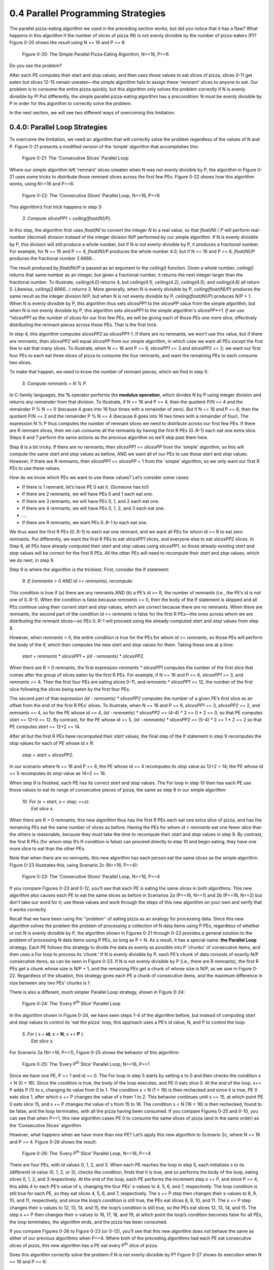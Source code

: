0.4 Parallel Programming Strategies
----------------------------------------

The parallel pizza-eating algorithm we used in the preceding section works, but did you notice that it has a flaw? What happens in this algorithm if the number of slices of pizza (N) is not evenly divisible by the number of pizza-eaters (P)? 
Figure 0-20 shows the result using N == 16 and P == 6:

.. figure:: images/0-20.PizzaAlgorithm1i.png
  :scale: 40 %

  Figure 0-20: The Simple Parallel Pizza-Eating Algorithm, N==16, P==6

Do you see the problem?

After each PE computes their start and stop values, and then uses those values to eat slices of pizza, slices 0-11 get eaten but slices 12-15 remain uneaten—the simple algorithm fails to assign these 'remnant' slices to anyone to eat. Our problem is to consume the entire pizza quickly, but this algorithm only solves the problem correctly if N is evenly divisible by P! Put differently, the simple parallel pizza-eating algorithm has a *precondition*: N must be evenly divisible by P in order for this algorithm to correctly solve the problem.

In the next section, we will see two different ways of overcoming this limitation.


0.4.0: Parallel Loop Strategies
^^^^^^^^^^^^^^^^^^^^^^^^^^^^^^^^^
To overcome the limitation, we need an algorithm that will correctly solve the problem regardless of the values of N and P. Figure 0-21 presents a modified version of the ‘simple’ algorithm that accomplishes this:

.. figure:: images/0-21.PizzaAlgorithm2a.png
  :scale: 40 %

  Figure 0-21: The 'Consecutive Slices' Parallel Loop

Where our simple algorithm left 'remnant' slices uneaten when N was not evenly divisible by P, the algorithm in Figure 0-21 uses some tricks to distribute those remnant slices across the first few PEs. 
Figure 0-22 shows how this algorithm works, using N==16 and P==6:

.. figure:: images/0-22.PizzaAlgorithm2b.png
  :scale: 40 %

  Figure 0-22: The 'Consecutive Slices' Parallel Loop, N==16, P==6

This algorithm’s first trick happens in step 3:

  | *3. Compute slicesPP1 = ceiling(float(N)/P).*

In this step, the algorithm first uses *float(N)* to convert the integer *N* to a real value, so that *float(N) / P* will perform real-number (decimal) division instead of the integer division N/P performed by our simple algorithm. If N is evenly divisible by P, this division will still produce a whole number, but if N is not evenly divisible by P, it produces a fractional number. For example, for N == 16 and P == 4, *float(N)/P* produces the whole number 4.0; but if N == 16 and P == 6, *float(N)/P* produces the fractional number 2.6666… 

The result produced by *float(N)/P* is passed as an argument to the *ceiling()* function.  Given a whole number, *ceiling()* returns that same number as an integer, but given a fractional number, it returns the next integer larger than the fractional number. To illustrate, *ceiling(4.0)* returns 4, but *ceiling(4.1)*, *ceiling(4.2)*, *ceiling(4.5)*, and *ceiling(4.6)* all return 5. Likewise, *ceiling(2.6666…)* returns 3. More generally, when N is evenly divisible by P, *ceiling(float(N)/P)* produces the same result as the integer division N/P, but when N is not evenly divisible by P, *ceiling(float(N)/P)* produces N/P + 1. When N is evenly divisible by P, this algorithm thus sets *slicesPP1* to the *slicesPP* value from the simple algorithm, but when N is not evenly divisible by P, this algorithm sets *slicesPP1* to the simple algorithm's *slicesPP*+1. If we use *slicesPP1* as the number of slices for our first few PEs, we will be giving each of those PEs one more slice, effectively distributing the remnant pieces across those PEs. That is the first trick.

In step 4, this algorithm computes *slicesPP2* as *slicesPP1*-1. If there are no remnants, we won’t use this value, but if there are remnants, then *slicesPP2* will equal *slicesPP* from our simple algorithm, in which case we want all PEs *except* the first few to eat that many slices. To illustrate, when N == 16 and P == 6, *slicesPP1* == 3 and *slicesPP2* == 2; we want our first four PEs to each eat three slices of pizza to consume the four remnants, and want the remaining PEs to each consume two slices.

To make that happen, we need to know the number of remnant pieces, which we find in step 5:

  | *5. Compute remnants = N % P.*

In C-family languages, the **%** operator performs the **modulus operation**, which divides N by P using integer division and returns any *remainder* from that division. To illustrate, if N == 16 and P == 4, then the quotient P/N == 4 and the remainder P % N == 0 (because 4 goes into 16 four times with a remainder of zero). But if N == 16 and P == 6, then the quotient P/N == 2 and the remainder P % N == 4 (because 6 goes into 16 two times with a remainder of four). The expression N % P thus computes the number of remnant slices we need to distribute across our first few PEs. If there are R remnant slices, then we can consume all the remnants by having the first R PEs (0..R-1) each eat one extra slice.
Steps 6 and 7 perform the same actions as the previous algorithm so we’ll skip past them here.

Step 8 is a bit tricky. If there are no remnants, then *slicesPP1* == *slicesPP* from the 'simple' algorithm, so this will compute the same *start* and *stop* values as before, AND we want all of our PEs to use those *start* and *stop* values. However, if there are R remnants, then *slicesPP1* == *slicesPP* + 1 from the 'simple' algorithm, so we only want our first R PEs to use these values.

How do we know which PEs we want to use these values? Let’s consider some cases:

- If there is 1 remnant, let’s have PE 0 eat it. (Someone has to!)
- If there are 2 remnants, we will have PEs 0 and 1 each eat one.
- If there are 3 remnants, we will have PEs 0, 1, and 2 each eat one.
- If there are 4 remnants, we will have PEs 0, 1, 2, and 3 each eat one.
- …
- If there are R remnants, we want PEs 0..R-1 to each eat one.

We thus want the first R PEs (0..R-1) to each eat one remnant, and we want all PEs for whom id >= R to eat zero remnants. Put differently, we want the first R PEs to eat *slicesPP1* slices, and everyone else to eat *slicesPP2* slices. In Step 8, all PEs have already computed their *start* and *stop* values using *slicesPP1*, so those already-existing *start* and *stop* values will be correct for the first R PEs. All the other PEs will need to recompute their *start* and *stop* values, which we do next, in step 9.

Step 9 is where the algorithm is the trickiest. First, consider the If statement:

  | *9. If (remnants > 0 AND id >= remnants), recompute:*

This condition is true if (a) there are any remnants AND (b) a PE’s id >= R, the number of remnants (i.e., the PE’s id is not one of 0..R-1). When the condition is false because *remnants* == 0, then the body of the If statement is skipped and all PEs continue using their current *start* and *stop* values, which are correct because there are no remnants. When there are remnants, the second part of the condition *id >= remnants* is false for the first R PEs—the ones across whom we are distributing the remnant slices—so PEs 0..R-1 will proceed using the already-computed *start* and *stop* values from step 8. 

However, when *remnants* > 0, the entire condition is true for the PEs for whom *id >= remnants*, so those PEs will perform the body of the if, which then computes the new *start* and *stop* values for them. Taking these one at a time:

  |     *start = remnants * slicesPP1 + (id - remnants) * slicesPP2.*

When there are R > 0 remnants, the first expression *remnants * slicesPP1* computes the number of the first slice that comes after the group of slices eaten by the first R PEs. For example, if N == 16 and P == 6, *slicesPP1* == 3, and *remnants* == 4. Then the first four PEs are eating slices 0-11, and *remnants * slicesPP1* == 12, the number of the first slice following the slices being eaten by the first four PEs.

The second part of that expression *(id - remnants) * slicesPP2* computes the number of a given PE’s first slice as an offset from the end of the first R PEs’ slices. To illustrate, when N == 16 and P == 6, *slicesPP1* == 3, *slicesPP2* == 2, and *remnants* == 4, so for the PE whose id == 4, *(id - remnants) * slicesPP2* == (4-4) * 2 == 0 * 2 == 0, so that PE computes *start* == 12+0 == 12. By contrast, for the PE whose id == 5, *(id - remnants) * slicesPP2* == (5-4) * 2 == 1 * 2 == 2 so that PE computes *start* == 12+2 == 14.

After all but the first R PEs have recomputed their *start* values, the final step of the If statement in step 9 recomputes the *stop* values for each of PE whose id ≥ R:

  |     *stop = start + slicesPP2.*

In our scenario where N == 16 and P == 6, the PE whose id == 4 recomputes its *stop* value as 12+2 = 14; the PE whose id == 5 recomputes its *stop* value as 14+2 == 16.

When step 9 is finished, each PE has its correct *start* and *stop* values. The For loop in step 10 then has each PE use those values to eat its range of consecutive pieces of pizza, the same as step 8 in our simple algorithm:

  | *10. For (s = start; s < stop; ++s):*
  |           *Eat slice s.*

When there are R > 0 remnants, this new algorithm thus has the first R PEs each eat one extra slice of pizza, and has the remaining PEs eat the same number of slices as before. Having the PEs for whom *id > remnants* eat one fewer slice than the others is reasonable, because they must take the time to recompute their *start* and *stop* values in step 9. By contrast, the first R PEs (for whom step 9’s If-condition is false) can proceed directly to step 10 and begin eating; they have one more slice to eat than the other PEs.

Note that when there are no remnants, this new algorithm has each person eat the same slices as the simple algorithm. Figure 0-23 illustrates this, using Scenario 2c (N==16, P==4):

.. figure:: images/0-23.PizzaAlgorithm2c.png
  :scale: 40 %

  Figure 0-23: The 'Consecutive Slices' Parallel Loop, N==16, P==4

If you compare Figures 0-23 and 0-12, you’ll see that each PE is eating the same slices in both algorithms. This new algorithm also causes each PE to eat the same slices as before in Scenarios 2a (P==16, N==1) and 2b (P==16, N==2) but don’t take our word for it; use these values and work through the steps of this new algorithm on your own and verify that it works correctly.

Recall that we have been using the ''problem'' of eating pizza as an analogy for processing data. Since this new algorithm solves the problem the problem of processing a collection of N data items using P PEs, regardless of whether or not N is evenly divisible by P, the algorithm shown in Figures 0-21 through 0-23 provides a general solution to the problem of processing N data items using P PEs, so long as P < N.
As a result, it has a special name: **the Parallel Loop** strategy. 
Each PE follows this strategy to divide the data as evenly as possible into P 'chunks' of consecutive items, and then uses a For loop to process its 'chunk.' 
If N is evenly divisible by P, each PE’s chunk of data consists of exactly N/P consecutive items, as can be seen in Figure 0-23. 
If N is not evenly divisible by P (i.e., there are R remnants), the first R PEs get a chunk whose size is N/P + 1, and the remaining PEs get a chunk of whose size is N/P, as we saw in Figure 0-22.
Regardless of the situation, this strategy gives each PE a chunk of consecutive items, and the maximum difference in size between any two PEs’ chunks is 1.

There is also a different, much simpler Parallel Loop strategy, shown in Figure 0-24:

.. figure:: images/0-24.PizzaAlgorithm3a.png
  :scale: 40 %

  Figure 0-24: The 'Every P\ :sup:`th` Slice' Parallel Loop

In the algorithm shown in Figure 0-24, we have seen steps 1-4 of the algorithm before, but instead of computing *start* and *stop* values to control its 'eat the pizza' loop, this approach uses a PE’s id value, N, and P to control the loop:

  | *5. For* ( *s =* **id**; *s <* **N**; *s +=* **P** ):
  |	     *Eat slice s.*

For Scenario 2a (N==16, P==1), Figure 0-25 shows the behavior of this algorithm:

.. figure:: images/0-25.PizzaAlgorithm3b.png
  :scale: 40 %

  Figure 0-25: The 'Every P\ :sup:`th` Slice' Parallel Loop, N==16, P==1

Since we have one PE, P == 1 and id == 0. The For loop in step 5 starts by setting s to 0 and then checks the condition s < N (0 < 16). Since the condition is true, the body of the loop executes, and PE 0 eats slice 0. At the end of the loop, s+= P adds P (1) to s, changing its value from 0 to 1. The condition s < N (1 < 16) is then rechecked and since it is true, PE 0 eats slice 1, after which s += P changes the value of s from 1 to 2. This behavior continues until s == 15, at which point PE 0 eats slice 15, and s += P changes the value of s from 15 to 16. The condition s < N (16 < 16) is then rechecked, found to be false, and the loop terminates, with all the pizza having been consumed. If you compare Figures 0-25 and 0-10, you can see that when P==1, this new algorithm cases PE 0 to consume the same slices of pizza (and in the same order) as the 'Consecutive Slices' algorithm.

However, what happens when we have more than one PE? Let’s apply this new algorithm to Scenario 2c, where N == 16 and P == 4. Figure 0-26 shows the result:

.. figure:: images/0-26.PizzaAlgorithm3c.png
  :scale: 40 %

  Figure 0-26: The 'Every P\ :sup:`th` Slice' Parallel Loop, N==16, P==4

There are four PEs, with id values 0, 1, 2, and 3. When each PE reaches the loop in step 5, each initializes s to its (different) id value (0, 1, 2, or 3), checks the condition, finds that it is true, and so performs the body of the loop, eating slices 0, 1, 2, and 3 respectively. 
At the end of the loop, each PE performs the increment step s += P, and since P == 4, this adds 4 to each PE’s value of s, changing the four PEs’ s-values to 4, 5, 6, and 7, respectively. 
The loop condition is still true for each PE, so they eat slices 4, 5, 6, and 7, respectively. 
The s += P step then changes their s-values to 8, 9, 10, and 11, respectively, and since the loop’s condition is still true, the PEs eat slices 8, 9, 10, and 11. 
The s += P step changes their s-values to 12, 13, 14, and 15, the loop’s condition is still true, so the PEs eat slices 12, 13, 14, and 15. 
The step s += P then changes their s-values to 16, 17, 18, and 19, at which point the loop’s condition becomes false for all PEs, the loop terminates, the algorithm ends, and the pizza has been consumed.

If you compare Figures 0-26 to Figure 0-23 (or 0-12), you’ll see that this new algorithm does not behave the same as either of our previous algorithms when P==4. 
Where both of the preceding algorithms had each PE eat consecutive slices of pizza, this new algorithm has a PE eat every P\ :sup:`th` slice of pizza. 

Does this algorithm correctly solve the problem if N is not evenly divisible by P? Figure 0-27 shows its execution when N == 16 and P == 6:

.. figure:: images/0-27.PizzaAlgorithm3d.png
  :scale: 40 %

  Figure 0-27: The 'Every P\ :sup:`th` Slice' Parallel Loop, N==16, P==6

There are six PEs, with id values 0, 1, 2, 3, 4, and 5. When they reach the For loop in step 5, each PE initializes s to its id-value, and since the loop condition is true for all of them, they eat slices 0, 1, 2, 3, 4, and 5. Each performs the statement s += P, and since P == 6, their s-values change to 6, 7, 8, 9, 10, and 11, respectively. The loop condition s < N is still true for all PEs, so each eats slice s, and slices 6, 7, 8, 9, 10 and 11 are consumed. Each PE performs s += P, changing their s-values to 12, 13, 14, 15, 16, and 17, at which point something interesting happens: The PEs whose ids are 0, 1, 2, and 3 have s-values of 12, 13, 14, and 15, so the loop’s condition s < N is true for them, and they eat slices 12, 13, 14, and 15, respectively. But the PEs whose ids are 4 and 5 have s-values of 16 and 17, so the loop’s condition s < N is false for them, so these PEs’ loops terminate and their part in the algorithm is done. But the PEs whose ids are 0, 1, 2, and 3 are still active, so when they finish eating, they perform the step s += P, changing their s-values to 18, 19, 20, and 21. At that point, the loop condition s < N is false for those four PEs, their loops terminate, and they are done. All PEs are now done and all slices of the pizza have been consumed, so this simpler parallel loop correctly solves our pizza-eating problem when N is not evenly divisible by P!

We thus have two different Parallel Loop strategies that correctly solve our problem, regardless of whether or not N is evenly divisible by P [#]_:

  1. A 'consecutive slices' loop in which each PE consumes a “chunk” of adjacent slices, 
  and all the chunks are approximately the same size. For this reason, this is sometimes 
  called the 'equal chunks' Parallel Loop.

  2. A simpler 'every P\ :sup:`th` slice' loop in which each PE starts by 
  eating the slice whose number is its id and then jumps forward P positions 
  to get to its next slice, repeating this until it has jumped beyond the final slice. 
  From the perspective of “chunks”, this approach has each PE process chunks of size 1, 
  so it is sometimes called the 'chunk-size 1' Parallel Loop.

These two Parallel Loops have different strengths and weaknesses, depending on the nature of the problem being solved:

- **Memory locality**. 
  The 'consecutive slices' Parallel Loop has each PE loop through a 'chunk' 
  of consecutive slice numbers. 
  If those slice numbers correspond to memory locations (e.g., the entries in an array), 
  the 'consecutive slices' Parallel Loop has each PE access memory locations that are 
  physically adjacent to one another, as shown in Figure 0-28. 
  Computer scientists describe this behavior as *exhibiting good memory locality*:

  .. figure:: images/0-28.ArrayConsecutive.png
    :scale: 40 %

  Figure 0-28: Applying the 'Consecutive Slices' Parallel Loop to an Array, N==16, P==6

  By contrast, the 'every P\ :sup:`th` slice' Parallel Loop jumps from location to 
  location in memory, 
  skipping over P slices each iteration. 
  If the slices correspond to locations in the computer’s memory, 
  then this Parallel Loop exhibits poor memory locality because 
  each PE jumps from location to location in memory. 
  Figure 0-29 shows this memory access pattern for the different PEs:

  .. figure:: images/0-29.ArrayNonConsecutive.png
    :scale: 40 %

  Figure 0-29: Applying the 'Every P\ :sup:`th` Slice' Parallel Loop to an Array, N==16, P==6

  For reasons we will see shortly, solutions that employ good memory locality 
  are often much faster than those that do not, 
  so for problems that involve processing values stored in arrays, 
  the 'consecutive slices' Parallel Loop is usually faster. 

- **Cache Awareness**.
  Memory locality is important because each core in a modern CPU 
  has a high-speed local memory called its **cache**. 
  When a PE on that core tries to access a location in memory, 
  the hardware first looks for the value of that location in the cache. 
  If it is there, that cached value is used; 
  otherwise, the hardware fetches the value *from that location 
  plus the values of the next several locations*, 
  anticipating that they are likely to be accessed next. 
  Figure 0-30 illustrates how this is beneficial 
  for the 'consecutive slices' Parallel Loop:

  .. figure:: images/0-30.CacheAwareness.png
    :scale: 40 %

  Figure 0-30: Cache-Awareness of the 'Consecutive Slices' Parallel Loop for an Array, N==16, P==6

  When each PE accesses its first value, the hardware caches that value 
  and the next few values, which are the values a PE following the 'consecutive slices' 
  algorithm will access. 
  Since the cache is much speedier than main memory, those subsequent accesses to the 
  cached values will proceed much faster than if those values had to be retrieved 
  from main memory. 
  Taking advantage of the cache this way is called **cache-aware behavior**.

  By contrast, the 'every P\ :sup:`th` slice' Parallel Loop is not so good 
  for processing array entries, as shown in Figure 0-31:

  .. figure:: images/0-31.CacheObliviousness.png
    :scale: 40 %

  Figure 0-31: Cache-Obliviousness of the 'Every P\ :sup:`th` Slice' Parallel Loop for an Array, N==16, P==6

  As each PE accesses its first value from main memory (e.g., a[0] for PE 0), 
  the hardware will read and cache that value and the array entries of other PEs, 
  rather than those of that PE. 
  Then, when the PE tries to read its next value (e.g., a[4] for PE 0), 
  that value is not present in its cache, so the value must be fetched from main memory, 
  which is much slower than if that value was present in the cache. 
  Each array entry a given PE accesses will not be found in the cache, 
  so it will have to be read from memory, making this approach 
  much slower than the 'consecutive slices' approach. 
  An algorithm like this, that does not take advantage of the hardware’s 
  cache mechanism is sometimes described as *cache-unaware* or **cache-oblivious**.

  In our pizza-eating scenarios, imagine that each PE has a plate (analogous to the cache) 
  that can hold 4 slices of pizza. 
  The 'consecutive slices' algorithm lets each PE move the four consecutive slices 
  she will eat from the pizza box onto her plate *in one action*, 
  and then eat them without needing to return to the pizza box. 
  By contrast, if we use the 'every P\ :sup:`th` slice' algorithm, 
  a PE cannot grab her four slices in one action, 
  because the slices she will eat are not adjacent to one another, 
  as we saw in Figures 0-27 and 0-29. 

- **Simplicity**.
  The 'every P\ :sup:`th` slice algorithm is much simpler than the 'consecutive slices' 
  algorithm. 
  When it comes to programming and maintaining software, simplicity is often a virtue.

  For example, suppose that solving a problem requires a function f(x) to be applied to 
  all of the integers x from the range 0 to 1,000,000 and summing those results. 
  Solving this problem requires no array, and the f(x) values can be summed in any order, 
  so the 'every P\ :sup:`th` slice' Parallel Loop offers a much simpler way 
  to solve the problem than the 'consecutive slices' Parallel Loop.
 
- **Load Balancing**.
  In our pizza-eating scenarios, we assumed that it would take every PE 
  the same amount of time to eat a piece of pizza. 
  Put differently, we assumed the time required to process a data item is *uniform*. 
  When this assumption is true, the 'consecutive slices' Parallel Loop is usually 
  preferred for problems that involve array accesses, 
  as it offers better memory locality and cache awareness than the 
  'every P\ :sup:`th` slice' Parallel Loop. 

  However, suppose you and your friends have two 8-slice pizzas to eat, 
  and we number the two pizzas as shown in Figure 0-32. 
  Suppose also that the first pizza is a thin-crust plain pizza 
  but the second pizza is a double-crust, triple-toppings, deep-dish pizza:

  .. figure:: images/0-32.TwoDifferentPizzas.png
    :scale: 40 %

  Figure 0-32: Two Different Pizzas (Non-Uniform Processing Times)

  Given the differences in the two pizzas’ crusts, toppings, and thickness, 
  can you imagine that eating a slice of the second pizza might take *longer* 
  than eating a slice of the first pizza? 
  When this is the case, the time to “process” a slice of pizza is non-uniform. 

  If we revisit Scenario 2c (N==16, P==4) with this pair of pizzas, 
  what happens when we use the “consecutive slices” algorithm of Figure 0-23? 
  Using this algorithm, PEs 0 (red) and 1 (yellow) are assigned 
  all of the thin-crust plain slices to eat, 
  while PEs 2 (green) and 3 (blue) are assigned all of the slices from the second pizza, 
  as shown in Figure 0-33:

  .. figure:: images/0-33.TwoDifferentPizzas-a.png
    :scale: 40 %

  Figure 0-33: Two Different Pizzas, Consecutive Slices, N==16, P==4

  That is, when using the 'consecutive slices' algorithm, 
  PEs 0 and 1 will finish their four slices relatively quickly, 
  but PEs 2 and 3 will take much longer to finish their four slices, 
  because the algorithm assigned them all of the time-consuming slices to eat. 
  Moreover, after PEs 0 and 1 finish their slices, 
  the algorithm will have those two PEs sit idle while PEs 2 and 3 eat, 
  when they could be helping to solve our problem! 
  (Remember: the goal is to eat the pizzas as quickly as possible.)

  By contrast, what happens if the PEs use the 'every P\ :sup:`th` slice' algorithm 
  to eat these two pizzas? 
  PE 0 (red) will eat slices 0, 4, 8, and 12; 
  PE 1 (yellow) will eat slices 1, 5, 9, and 13; 
  PE 2 (green) will eat slices 2, 6, 10, and 14; 
  PE 3 (blue) will eat slices 3, 7, 11, and 15, 
  as shown in Figure 0-34.

  .. figure:: images/0-34.TwoDifferentPizzas-b.png
    :scale: 40 %

  Figure 0-34: Two Different Pizzas, Every P\ :sup:`th` Slice, N==16, P==4

  The 'every P\ :sup:`th` slice' algorithm assigns each PE two slices of the thin pizza 
  and two slices of the double-crust pizza, 
  so this algorithm divides the thick and thin slices evenly among the PEs. 
  With the “processing” spread evenly, no PE will sit idle 
  while other PEs are still eating—the PEs will all finish eating at about the same time. 

  When the processing times for different data items are not uniform, 
  the 'every P\ :sup:`th` slice' Parallel Loop often does a better job 
  of balancing the PE’s workloads (i.e., **load-balancing**) 
  than the 'consecutive slices' Parallel Loop.


The two Parallel Loop strategies thus have different strengths and weaknesses: 
When solving a problem involves processing values that are stored in an array, 
the 'consecutive slices' loop is usually faster, 
due to its better locality and cache awareness. 
When different data items have significantly different (non-uniform) processing times, 
the 'every P\ :sup:`th` slice' loop may be faster, 
as it tends to balance the computational workloads more evenly among the different PEs. 



0.4.3: The Leader-Worker Strategy
^^^^^^^^^^^^^^^^^^^^^^^^^^^^^^^^^

The two Parallel Loop strategies offer one way to solve the pizza-eating problem, 
but both algorithms depend on our being able to assign each slice of pizza a number. 
What if—for some reason—there was no good way for us to number the pizza slices [#]_?  
Figure 0-35 presents an algorithm we might use in this situation, 
using an approach we will call the **Leader-Worker Strategy**:

.. figure:: images/0-35.LeaderWorker.png
  :scale: 40 %

  Figure 0-35: The Leader-Worker Strategy

In this approach, one PE—usually the PE with id==0—is designated the **leader**, while all of the other PEs are **workers**. 
In our problem, the leader hands out pizza-slices for the workers to eat. 
Each worker repeatedly: (a) gets a slice of pizza from the leader, and (b) eats that slice, until the pizza is all gone. 
Figure 0-36 shows how this approach might work in Scenario 2c (N==16 and P==4):

.. figure:: images/0-36.LeaderWorker-a.png
  :scale: 40 %

  Figure 0-36: The Leader-Worker Strategy, N==16, P==4

Note that Figure 0-36 shows the slices the worker PEs would consume if the workers happen to acquire their slices in 1-2-3 order. There is no guarantee that this particular ordering will occur; the workers could just as easily get their slices in 1-3-2, 2-1-3, 2-3-1, 3-2-1, or 3-1-2 order. The order doesn’t matter, so long as the pizza gets eaten.

In the Leader-Worker strategy, an If statement like the one shown in step 5 is used to separate the leader’s behavior from the worker’s behavior:

| *If id == LEADER:*
|  	*performLeaderBehavior*
| *Otherwise:*
|	*performWorkerBehavior*

In addition to giving the workers tasks to perform, it is common in parallel computing for the leader to handle any input and output needed to solve the problem.


0.4.2: The Shared Queue (with Leader-Worker + Barrier) Strategy
^^^^^^^^^^^^^^^^^^^^^^^^^^^^^^^^^^^^^^^^^^^^^^^^^^^^^^^^^^^^^^^^

You may have noticed that in the Leader-Worker strategy shown in Figure 0-36, the leader (PE 0) eats none of the pizza slices—the leader’s sole role is to give slices of pizza to the workers to eat. 
This raises some potential issues:

- What if there are no workers (i.e., P==1)? 
  As written, the algorithm in Figure 0-35 will fail, 
  since it doesn’t account for this situation. 
  One way to remedy this is to revise step 5 of the algorithm 
  by adding an If statement to step 5, 
  to have the leader perform the role of a worker when there are no workers:

    | *5. If id == LEADER:*
    |      *While the pizza box is not empty:*
    |           *Get a slice of pizza from the box.*
    |           **If P > 1:**
    |                 *Give that slice to a worker (who is not eating).*
    |           **Otherwise:**
    |                 **Eat that slice.**
    |      *Announce: “The pizza is all gone!”*
    |   *Otherwise (worker):*
    |      *While there is pizza remaining:*
    |           *Get a slice of pizza from the LEADER*
    |           *Eat that slice.*


- Suppose there are only a few workers and eating a slice of pizza is time-consuming (e.g., the pizza is a double-crust, triple-toppings, deep-dish pizza). Then the leader may well be idle much of the time, as the (few) workers eat their slices. When this occurs, the leader’s capabilities are being wasted, since s/he could be helping to eat the pizza. 

One way to remedy both of these issues is to adjust this algorithm as shown in Figure 0-37, which introduces two new strategy-concepts—the **Shared Queue** and the **Barrier**:

.. figure:: images/0-37.SharedQueue1.png
  :scale: 40 %

  Figure 0-37: The Shared Queue (with Leader-Worker and Barrier) Strategy

As its name suggests, this strategy relies on a data structure called a **queue** that all PEs share. In step 5, the leader creates this queue and then loads it with the pizza slices. In step 7, each PE (including the leader) acts as a worker, repeatedly removing a slice of pizza from the queue and eating that slice, until the queue is empty.

If we want to ensure that our leader has a chance to participate in eating the pizza, then we need to prevent any worker from starting step 7 before the leader finishes loading the queue. Step 6 accomplishes this using a special parallel computing construct called a **barrier**. When any PE reaches the barrier, it is forced to wait until *all* the PEs have reached it; when the last PE reaches the barrier, all of the PEs are released to proceed past it. The barrier in step 6 thus *synchronizes* all of the PEs by forcing the workers to wait at the barrier until the leader has finished loading the queue and joins them. 

As soon as the last PE reaches the barrier in step 6, all the PEs can proceed to step 7, where they begin removing slices of pizza from the queue and eating them. It is worth mentioning that since multiple PEs may be trying to get slices from the queue at the same time, the shared queue must be *parallel-safe*, by which we mean it only allows one PE at a time to perform its operations (i.e., appending an item, removing an item, checking its empty-state, etc.). A parallel-safe queue will prevent any two PEs from getting the same slice of pizza from the queue.

Figure 0-38 shows how this strategy might work with N==16 slices and P==4 PEs:

.. figure:: images/0-38.SharedQueue2.png
  :scale: 40 %

  Figure 0-38: The Shared Queue (with Leader-Worker and Barrier) Strategy, N==16, P==4


In Figure 0-38, PE 1 gets the first slice, PE 2 gets the second slice, PE 3 gets the third slice, PE 0 gets the fourth slice, PE 1 gets the fifth slice, PE 2 gets the sixth slice, PE 3 gets the seventh slice, PE 0 gets the eighth slice, and so on. However, it is important to see that this is just one possible ordering. Because of the BARRIER in step 6, each PE has an equal chance of being the first to reach the loop in step 7, so PEs 3, 2, 1, and 0 all have equal chances of getting the first slice. After that, each remaining PE has an equal chance of getting the second slice, and so on.

Figure 0-38 shows how the algorithm might work with N==16 slices and P==4 PEs, where N is evenly divisible by P. This same strategy also solves the problem correctly if N is not evenly divisible by P. It also automatically load-balances the work if some slices take longer to eat than others, since the PEs eating the time-consuming slices will just eat fewer slices, while the PEs eating the “faster” slices will eat more slices. Remember: The goal is to consume the pizza quickly; it doesn’t matter if some PEs eat more slices than others.

The main drawbacks to this Shared Queue strategy are:

- N-1 of the PEs wait at the barrier in step 6 while the leader fills the queue in step 5. 
  Since the leader fills the queue sequentially, this increases the algorithm’s seqPct 
  with respect to both Amdahl’s Law and the Gustafson-Barsis Law. 
  In theory, filling the queue in step 5 could be parallelized, but in practice, 
  it is usually faster to just have one PE perform that step, 
  because (i) the queue must be parallel-safe—only one item can be appended to it 
  or removed from it at a time, and (ii) appending an item to a queue 
  is generally a quick operation, so having the leader fill it won’t waste that much time.

  Note that we cannot safely remove the barrier (step 6). 
  If we did, then one or more workers could reach step 7 
  before the leader has begun filling the queue. 
  Such workers would find the queue to be empty and (blindly following the algorithm) 
  then finish prematurely. The barrier prevents this situation from occurring.

- All PEs must be able to access the queue—it must be *shared* among the PEs. 
  Since the queue is stored in main memory, this Shared Queue strategy 
  *is only useable on shared-memory multiprocessors* (see Section 0.1). 
  Put differently, this strategy cannot be used on distributed-memory multiprocessors,
  because the CPUs on those platforms have no shared memory between them.
 
  On those distributed-memory platforms, the Leader-Worker strategy 
  (with the If-Else logic to handle the case where P==1) can be used instead: 
  each worker just sends the leader a “Give me work to do” message 
  whenever it is ready to process an item 
  (usually containing the result of the last item it processed); 
  the leader sends that worker a message containing the next item to be processed, 
  or a “No more items—time to quit!” message. 

These drawbacks aside, the Share Queue and/or Leader-Worker approaches are parallel strategies that can be used in situations where the Parallel Loop strategies cannot, making them useful in many situations.


0.4.3: The Reduction Strategy
^^^^^^^^^^^^^^^^^^^^^^^^^^^^^

When devising a parallel solution to a problem, it is fairly common to reach a point where each PE has a solution to its part of the problem (i.e., a partial solution), and these partial solutions must be combined in order to solve the overall problem.

To illustrate, suppose that instead of eating the pizza as quickly as possible, our problem is to determine the amount of cheese Penelope’s Parallel Pizzeria puts on one of their typical 16-slice pizzas—the weight of the cheese—as quickly as possible. (Perhaps there is a competing pizzeria nearby and we want to find out which store uses more cheese, in which case we would follow this same procedure with pizzas from both shops and compare the results). 

To solve this problem, we can remove the cheese from each slice of the pizza and weigh it. To solve the problem quickly, we might use parallelism to distribute the pizza’s slices among our available PEs as before, using one of the Parallel Loops or a Leader-Worker strategy. But instead of eating the slices, each PE removes the cheese from their slices, and weighs the resulting cheese. That parallelizes the work of “processing” each slice of pizza among our PEs, but each PE then knows a fraction of the total weight of the pizza’s cheese—each PE has a partial solution to our problem. How do we combine these partial solutions into a total solution? 

To make this a bit more concrete, suppose that we have a 16-slice pizza (N==16) and 8 friends (P==8), so that each PE has two slices to process. Suppose further that each PE has determined the weights of the cheese (in grams) on their two slices as follows:

.. raw:: html

  <table border="1" style="text-align:center">
   <tr>
    <th style="width:150px;text-align:center">PE</th>
    <th style="width:50px;text-align:center">0</th>
    <th style="width:50px;text-align:center">1</th>
    <th style="width:50px;text-align:center">2</th>
    <th style="width:50px;text-align:center">3</th>
    <th style="width:50px;text-align:center">4</th>
    <th style="width:50px;text-align:center">5</th>
    <th style="width:50px;text-align:center">6</th>
    <th style="width:50px;text-align:center">7</th>
    </tr>
   <tr>
    <td>Cheese Weight</td>
    <td>44</td>
    <td>40</td>
    <td>43</td>
    <td>43</td>
    <td>40</td>
    <td>41</td>
    <td>44</td>
    <td>41</td>
   </tr>
  </table>
  <p>


Assuming P > 1, one approach might be to use a Leader-Worker strategy like the following:

  |  Write down :math:`Total_{id}`:, followed by the weight of the cheese from your slices.
  |  If id == LEADER:
  |     For each value i in 1..P-1:
  |          Ask “:math:`PE_i`, what is :math:`Total_i`?" 
  |          Listen for :math:`Total_i` from :math:`PE_i`.
  |          Add that number to the current value of :math:`Total_{LEADER}`”
  |  Otherwise:
  |     Wait until LEADER asks for your :math:`Total_{id}`.
  |     Answer with your :math:`Total_{id}`.


If we apply this approach to the weights shown above, the leader is PE 0, and the leader performs the additions by hand (i.e., with pencil and paper), then when the algorithm ends, the leader might produce a page of calculations something like the black text shown in Figure 0-39, to which we have added red number-labels and blue timing steps:

.. figure:: images/0-39.SummingPartialsLinearly.png
  :scale: 40 %

  Figure 0-39: Reducing Partial Results (with Addition) Linearly

As can be seen in Figure 0-39, this approach takes 7 time-steps to combine the 8 partial solutions into a total solution. More generally, if we have P PEs, this approach requires P-1 time-steps, or *linear time*. Since this approach "reduces" the P partial solutions to a single overall solution and takes linear time to do so, it is called a 
**Linear Reduction** strategy.

The Linear Reduction strategy solves our problem of combining the partial results into a total result, but it has a key drawback: most of the workers sit idle most of the time; the leader is doing nearly all of the work. Since we have P PEs, can we take advantage of parallelism somehow to spread out the work, and hopefully improve the time?

Consider this alternative approach:

  |  Write down :math:`Total_{id}`:, followed by the weight of the cheese from your slices.
  |  For each value i in the range 1 .. :math:`log_{2}(P)`:
  |     If your id is evenly divisible by :math:`2^i`:
  |         Let partner = id + :math:`2^{i-1}`
  |         Ask “:math:`PE_{partner}`, what is your :math:`Total_{partner}` value?" 
  |         Listen for :math:`Total_{partner}` from :math:`PE_{partner}`.
  |         Add that number to the current value of :math:`Total_{id}`”
  |     Otherwise:
  |         Let partner = id - :math:`2^{i-1}`
  |         Wait until :math:`PE_{partner}` asks for your :math:`Total_{id}`.
  |         Answer with your :math:`Total_{id}` value.
  |         Quit!

Let’s see how this approach works, using our previous example where P==8. In step 0, every PE writes down their partial results in their :math:`Total_{id}` variables, as follows:

.. raw:: html

  <table border="1" style="text-align:center">
   <tr>
    <th style="width:150px;text-align:center">PE</th>
    <th style="width:50px;text-align:center">Total<sub>0</sub></th>
    <th style="width:50px;text-align:center">Total<sub>1</sub></th>
    <th style="width:50px;text-align:center">Total<sub>2</sub></th>
    <th style="width:50px;text-align:center">Total<sub>3</sub></th>
    <th style="width:50px;text-align:center">Total<sub>4</sub></th>
    <th style="width:50px;text-align:center">Total<sub>5</sub></th>
    <th style="width:50px;text-align:center">Total<sub>6</sub></th>
    <th style="width:50px;text-align:center">Total<sub>7</sub></th>
    </tr>
   <tr>
    <td>Cheese Weight</td>
    <td>44</td>
    <td>40</td>
    <td>43</td>
    <td>43</td>
    <td>40</td>
    <td>41</td>
    <td>44</td>
    <td>41</td>
   </tr>
  </table>
  <p>


Since P==8 and the :math:`log_{2}(8)` == 3, the For loop in step 1 will iterate through the values 1, 2, and 3. 

In the first iteration of the For loop, i == 1 and :math:`2^1` == 2, 
so the even numbered PEs (0, 2, 4, 6) perform steps a-c under the If, 
while the odd numbered PEs (1, 3, 5, 7) perform steps a-d under the Otherwise. 

The loop variable i==1, so :math:`2^{i-1}` == :math:`2^0` == 1. 
In step a, the even-numbered PEs (0, 2, 4, 6) then calculate their partner as id+1 
(i.e., 1, 3, 5, 7, respectively), and 
the odd-numbered PEs compute their partner as id-1 (i.e., 0, 2, 4, 6, respectively). 
In steps b and c, each even-numbered PE gets the Total value from its partner 
(:math:`PE_{id+1}`) and adds it to its Total, 
causing their Total values to change as highlighted below:

.. raw:: html

  <table border="1" style="text-align:center">
   <tr>
    <th style="width:150px;text-align:center">PE</th>
    <th style="width:50px;text-align:center">Total<sub>0</sub></th>
    <th style="width:50px;text-align:center">Total<sub>1</sub></th>
    <th style="width:50px;text-align:center">Total<sub>2</sub></th>
    <th style="width:50px;text-align:center">Total<sub>3</sub></th>
    <th style="width:50px;text-align:center">Total<sub>4</sub></th>
    <th style="width:50px;text-align:center">Total<sub>5</sub></th>
    <th style="width:50px;text-align:center">Total<sub>6</sub></th>
    <th style="width:50px;text-align:center">Total<sub>7</sub></th>
    </tr>
   <tr>
    <td>Cheese Weight</td>
    <td><strong><font style="color:red">84</font></strong></td>
    <td>40</td>
    <td><strong><font style="color:red">86</font></strong></td>
    <td>43</td>
    <td><strong><font style="color:red">81</font></strong></td>
    <td>41</td>
    <td><strong><font style="color:red">85</font></strong></td>
    <td>41</td>
   </tr>
  </table>
  <p>


PEs 1, 3, 5, and 7 then quit, leaving PEs 0, 2, 4, and 6 active.

In the second iteration, i == 2 and :math:`2^2` == 4, 
so the PEs whose id values are evenly divisible by 4 (i.e., 0 and 4) 
perform the steps under the If, 
while the remaining PEs who have not quit (i.e., 2 and 6) 
perform the steps under Otherwise. 
Since i == 2, :math:`2^{i-1}` == :math:`2^1` == 2, 
so in step a, PEs 0 and 4 calculate their partners as id+2, 
producing 2 and 6 as their respective partners, 
while PEs 2 and 6 calculate their partners as id-2, 
producing PEs 0 and 4 as their respective partners. 
In steps b and c, PEs 0 and 4 each get the current Total value from their partner 
and add it to their Total value, changing their Total values as highlighted below:

.. raw:: html

  <table border="1" style="text-align:center">
   <tr>
    <th style="width:150px;text-align:center">PE</th>
    <th style="width:50px;text-align:center">Total<sub>0</sub></th>
    <th style="width:50px;text-align:center">Total<sub>1</sub></th>
    <th style="width:50px;text-align:center">Total<sub>2</sub></th>
    <th style="width:50px;text-align:center">Total<sub>3</sub></th>
    <th style="width:50px;text-align:center">Total<sub>4</sub></th>
    <th style="width:50px;text-align:center">Total<sub>5</sub></th>
    <th style="width:50px;text-align:center">Total<sub>6</sub></th>
    <th style="width:50px;text-align:center">Total<sub>7</sub></th>
    </tr>
   <tr>
    <td>Cheese Weight</td>
    <td><strong><font style="color:red">170</font></strong></td>
    <td>40</td>
    <td>86</td>
    <td>43</td>
    <td><strong><font style="color:red">166</font></strong></td>
    <td>41</td>
    <td>85</td>
    <td>41</td>
   </tr>
  </table>
  <p>

PEs 2 and 6 then quit, leaving PEs 0 and 4 active.

In the third and final iteration, i == 3, so :math:`2^i` == 8. 
The only PE whose id is evenly divisible by 8 is the leader (PE 0), 
so it performs the steps under the If. 
The only other PE who is still active is PE 4, 
so it performs the steps below Otherwise. 
In step a, PE 0 calculates its partner as id + :math:`2^2` == 0 + 4 == 4, 
while PE 4 computes its partner as id – :math:`2^2` == 4 – 4 == 0, 
so in steps b and c, PE 0 gets :math:`Total_4` from PE 4 
and adds it to :math:`Total_0`, 
changing its Total value as highlighted below:

.. raw:: html

  <table border="1" style="text-align:center">
   <tr>
    <th style="width:150px;text-align:center">PE</th>
    <th style="width:50px;text-align:center">Total<sub>0</sub></th>
    <th style="width:50px;text-align:center">Total<sub>1</sub></th>
    <th style="width:50px;text-align:center">Total<sub>2</sub></th>
    <th style="width:50px;text-align:center">Total<sub>3</sub></th>
    <th style="width:50px;text-align:center">Total<sub>4</sub></th>
    <th style="width:50px;text-align:center">Total<sub>5</sub></th>
    <th style="width:50px;text-align:center">Total<sub>6</sub></th>
    <th style="width:50px;text-align:center">Total<sub>7</sub></th>
    </tr>
   <tr>
    <td>Cheese Weight</td>
    <td><strong><font style="color:red">336</font></strong></td>
    <td>40</td>
    <td>86</td>
    <td>43</td>
    <td>166</td>
    <td>41</td>
    <td>85</td>
    <td>41</td>
   </tr>
  </table>
  <p>


PE 4 then quits, and since that was the final iteration of the loop, PE 0 leaves the loop, after which it (PE 0, the leader) has the total solution to the problem in :math:`Total_0`, which it can then report as desired.

Figure 0-40 summarizes this behavior, adding red arrows and blue time-steps:

.. figure:: images/0-40.SummingPartialsLogarithmic.png
  :scale: 40 %

  Figure 0-40: Reducing Partial Results (with Addition) in Parallel

Since it reduces the partial solutions to a total solution using parallelism, this strategy is called a **Parallel Reduction**. 
If you count the total number of additions, this approach still performs 7 total additions.

However, unlike the Linear Reduction of Figure 0-39, in which PE 0 performed all of the additions sequentially, this approach spreads those seven additions across different PEs so that they are performed in a parallel, scalable way. 
Where the Linear Reduction in Figure 0-39 required P-1 time-steps, the Parallel Reduction in Figure 0-40 requires :math:`log_{2}(P)` time-steps, or *logarithmic time*. 
(Since 8 == :math:`2^3`, the :math:`log_{2}(8)` is 3.) 
Note that:

- if P were 16, this approach would only require *4* time-steps 
  (since 16 == :math:`2^4`, :math:`log_{2}(16)` is 4); 

- if P were 32, this approach would require *5* time-steps 
  (since 32 == :math:`2^5`, :math:`log_{2}(32)` is 5); 

- …

- if P were 1,024, this approach would require *10* time-steps 
  (since 1024 == :math:`2^{10}`, :math:`log_{2}(1024)` is 10); 

- … 

- if P were 4,096, this approach would require just *12* time-steps 
  (since 4096 == :math:`2^{12}`, :math:`log_{2}(4096)` is 12); 

- …

- if P were 1,048,576, this approach would require just *20* time-steps 
  (since 1048576 == :math:`2^{20}`, :math:`log_{2}(1048576)` is 20)! 

Thanks to the logarithmic time of this strategy, we can double the value of P and only add 1 to the number of time-steps required by the Parallel Reduction.

The Parallel Reduction is thus potentially much faster than the Linear Reduction, and the larger the value of P, the greater the advantage the Parallel Reduction provides over the Linear Reduction.


0.4.4: The Single Program, Multiple Data (SPMD) Strategy
^^^^^^^^^^^^^^^^^^^^^^^^^^^^^^^^^^^^^^^^^^^^^^^^^^^^^^^^^

The Parallel Loop, Leader-Worker, and Reduction strategies described in the preceding sections are all parallel algorithmic strategies within a more general approach to parallel computing called the *Single Program, Multiple Data* (SPMD) strategy. 
The SPMD approach lets a parallel software developer write a single program (the *SP* part of SPMD) that, when performed by multiple processing elements (PEs), causes those PEs to process different data items (the *MD* part of SPMD). 
Given a problem of size **N** to solve, the SPMD approach relies on two key capabilities:

  1. The ability to determine **P**, the number of PEs. 
     The above-mentioned strategies all seek to divide the work of 
     solving the problem into pieces, such that (other factors being equal) 
     each PE performs roughly N/P pieces of the work.

  2. The ability to determine **id**, the identity of a given PE, 
     that results in each PE getting a different unique value from the range 0..P-1. 
     The above-mentioned strategies use this id value in two different ways 
     to determine which pieces of the work a given PE will perform:

     - The Parallel Loop strategies use the id value to determine 
       which iterations of the loop this PE will perform. 
       To illustrate, in Figures 0-21 and 0-24, 
       a PE’s id value directly controls which pieces of the data that PE processes.

     - The Leader-Worker strategies use the id value to determine 
       whether a given PE is the leader or a worker. 
       In Figures 0-35 and 0-37, a PE’s id value directly controls 
       whether it is the leader or a worker, but for a worker, 
       it does not directly control which pieces of the work that PE performs.

     - The Parallel Reduction strategy uses the id value to determine each PE’s role 
       in a given iteration of the For loop, and to identify the “partner” PE 
       whose Total value a given PE will be adding to its Total value. 

    Parallel strategies thus use the id value to divide up the work, 
    either directly or indirectly.

The SPMD approach thus lets a parallel software developer write a single program that correctly solves a problem of size N using P PEs, for P ≥ 1. When P == 1, the program solves the problem sequentially, but when P > 1, the PEs use their id and P values to divide up the work to be performed, typically using a Parallel Loop and/or Leader-Worker strategy.


0.4.5: Data Decomposition vs. Task Decomposition
^^^^^^^^^^^^^^^^^^^^^^^^^^^^^^^^^^^^^^^^^^^^^^^^^^^^^^^^^

Now that we have seen some different approaches to parallel problem solving, let’s define some over-arching concepts. 
In parallel computing, **decomposition** is the act of dividing up the work that needs to be performed in order to solve a problem. 
There are different approaches that can be used to divide this work; two of the most common approaches are *data decomposition* and *task decomposition*, which we explore in the rest of this section.

**Data Decomposition**. 
When solving a problem involves processing a large set of data items, if each item can be processed independently of the others using a loop, then a Parallel Loop can be used to distribute that loop’s iterations across multiple PEs. 
By doing so, the data set is decomposed into pieces (i.e., contiguous chunks or non-contiguous slices) that the PEs process in parallel. 
If necessary, any partial solutions the PEs produce can be combined into a total solution to the problem using a Reduction strategy.

In our pizza-eating example, the pizza slices represented the data items being processed; the slice-numbers represented index values when the data items are stored in an array. 
The solutions shown in Figures 0-21 and 0-24 use data decomposition approaches;
Figures 0-22 and 0-27 illustrate how the two Parallel Loop strategies “decompose the data” when N==16 and P==6.

**Task Decomposition**. 
A different way to divide up and parallelize the solution to a problem is to: (i) identify the functional tasks that must be performed to solve the problem, (ii) build a dependency graph to identify any dependencies that exist among those tasks, and (iii) map tasks that are independent (i.e., have no interdependencies) to PEs, to have the PEs perform those tasks in parallel. 

When there are only a few independent tasks, those tasks can be directly assigned to specific PEs, but when there are many independent tasks, then a Leader-Worker strategy may be used: the leader creates a queue containing the tasks, after which each worker repeatedly gets a task from the queue (via the leader if using a distributed memory multiprocessor) and performs that task, until the queue is empty. 
If the workers produce partial solutions, a Reduction may be used to combine those partial results into a total solution.

In our pizza-eating example, Figures 0-36 and 0-38 illustrate the use of Task Decomposition, where the tasks to be performed are all the same: “Eat a slice of pizza”. We might envision the relationships between the tasks involved in eating an N-slice pizza as shown in Figure 0-41:


.. figure:: images/0-41.PizzaDependencyGraph.png
  :scale: 40 %

  Figure 0-41: A Task-Dependency Graph for Eating an N-Slice Pizza

As can be seen in Figure 0-41, the problem of consuming an N-slice pizza can be broken down into N+1 tasks: one Get-a-pizza task, and N Eat-a-slice tasks. The Eat-a-slice tasks are dependent on the Get-a-pizza task (you can’t eat a slice of pizza without a pizza!), so an arrow runs from each Eat-a-slice task to the Get-a-pizza task. But those Eat-a-slice tasks are independent of one another—no lines connect them to one another—so they can be performed in parallel.

Not all problems have tasks that can be performed so independently. To illustrate, consider the following pseudocode program:


  | program FunctionalTasks:
  |   Prompt and read values for: w, x, y, z;
  |   Let a = f(w),
  |       b = g(x),
  |       c = a + b,
  |       d = h(y),
  |       e = i(z),
  |       j = d + e,
  |       k = c * j;
  |   Display k;
  | end Tasks.

Figure 0-42 shows us the task-dependency graph for this program:

.. figure:: images/0-42.FunctionalDependencyGraph.png
  :scale: 40 %

  Figure 0-42: A Task-Dependency Graph for Program FunctionalTasks

The task-dependency graph is a kind of reverse flow-chart that indicates which steps depend on which other steps. For example, we cannot compute a, b, d, or e until we have read in values for w, x, y and z, so an arrow runs from the steps that compute a, b, d, and e to the step that reads in w, x, y, and z. Likewise, we cannot compute c until values a and b have been computed; we cannot compute j until values d and e have been computed; we cannot compute k until values c and j have been computed; we cannot display k until k has been computed.

We can use the task-dependency graph to determine *how many PEs* to use to perform the tasks. The computations of a, b, d, and e are all independent of one another, so these can be performed in parallel. The computations of c and j are independent of one another, so they can be done in parallel, but the computation of c depends on the computations of a and b, and the computation of j depends on the computations of d and e. Because of those dependencies, the maximum number of independent tasks needed to perform *all* of these tasks in parallel is just *four* (i.e., the tasks that compute a, b, d, and e)—there is no benefit to using more than 4 PEs to solve this problem. That is, we can maximize the parallelism by having one PE (our leader) read in values for w, x, y, and z, and then having four PEs (our leader and three workers) compute a, b, d, and e in parallel. After this, we only need two PEs (our leader and one worker) to compute c and j; after which a single PE (our leader) can compute k and display it. The *maximum width of the task-dependency graph* (4 in this case) lets us identify the maximum number of PEs we need.

**Scalability**. 
From a scalability perspective, we could have many PEs available, but the scalability of a parallel program that uses task decomposition is limited to :math:`T_{max}`, the maximum number of tasks that can be running independently at any given point in the computation. If no more than :math:`T_{max}` tasks can ever be running independently, the maximum theoretical speedup we can expect to get from the program is at best :math:`T_{max}`, regardless of how many PEs we use.

By contrast, the scalability of a parallel program that uses data decomposition is limited by:

- P, the number of PEs, and 

- N, the number of data items to be processed, 

because each of the P PEs will process roughly N/P of the data items. As we saw when using the data decomposition approach in Section 0.3.5, for any given value of P, we can usually increase :math:`Speedup_P` by increasing N, the number of data items to be processed. 
According to Gustafson-Barsis: as N ➙∞, :math:`Speedup_P` ➙ P.

Since (i) scalability is a key motivation for parallel computing, and (ii) we are living in the "Big Data" era in which the amount of data being collected is growing at astronomical rates, this book focuses primarily on problem-solving using data decomposition, rather than task decomposition.

.. [#] There are other parallel loops besides these two, but we will limit our discussion to these two, for now.

.. [#] In the real world, solving these kinds of problems requires the completion of a set of unordered tasks—tasks that have no numbers associated with them.
